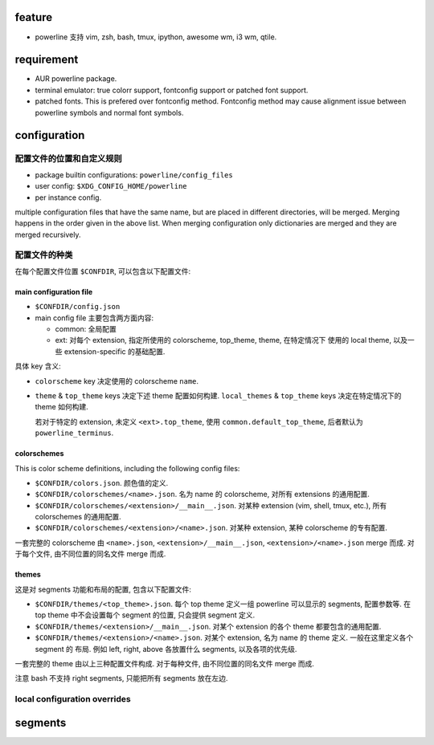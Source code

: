 feature
=======
- powerline 支持 vim, zsh, bash, tmux, ipython, awesome wm, i3 wm, qtile.

requirement
============
- AUR powerline package.

- terminal emulator: true colorr support, fontconfig support or patched font support.

- patched fonts. This is prefered over fontconfig method. Fontconfig method may
  cause alignment issue between powerline symbols and normal font symbols.

configuration
=============
配置文件的位置和自定义规则
--------------------------

- package builtin configurations: ``powerline/config_files``

- user config: ``$XDG_CONFIG_HOME/powerline``

- per instance config.

multiple configuration files that have the same name, but are placed in
different directories, will be merged. Merging happens in the order given in
the above list. When merging configuration only dictionaries are merged and
they are merged recursively.

配置文件的种类
--------------
在每个配置文件位置 ``$CONFDIR``, 可以包含以下配置文件:

main configuration file
~~~~~~~~~~~~~~~~~~~~~~~
- ``$CONFDIR/config.json``

- main config file 主要包含两方面内容:

  * common: 全局配置

  * ext: 对每个 extension, 指定所使用的 colorscheme, top_theme, theme, 在特定情况下
    使用的 local theme, 以及一些 extension-specific 的基础配置.

具体 key 含义:

- ``colorscheme`` key 决定使用的 colorscheme ``name``.

- ``theme`` & ``top_theme`` keys 决定下述 theme 配置如何构建.
  ``local_themes`` & ``top_theme`` keys 决定在特定情况下的 theme 如何构建.

  若对于特定的 extension, 未定义 ``<ext>.top_theme``, 使用
  ``common.default_top_theme``, 后者默认为 ``powerline_terminus``.

colorschemes
~~~~~~~~~~~~
This is color scheme definitions, including the following config files:

* ``$CONFDIR/colors.json``. 颜色值的定义.

* ``$CONFDIR/colorschemes/<name>.json``. 名为 name 的 colorscheme, 对所有
  extensions 的通用配置.

* ``$CONFDIR/colorschemes/<extension>/__main__.json``.
  对某种 extension (vim, shell, tmux, etc.), 所有 colorschemes 的通用配置.

* ``$CONFDIR/colorschemes/<extension>/<name>.json``.
  对某种 extension, 某种 colorscheme 的专有配置.

一套完整的 colorscheme 由 ``<name>.json``, ``<extension>/__main__.json``,
``<extension>/<name>.json`` merge 而成. 对于每个文件, 由不同位置的同名文件
merge 而成.

themes
~~~~~~
这是对 segments 功能和布局的配置, 包含以下配置文件:

* ``$CONFDIR/themes/<top_theme>.json``.
  每个 top theme 定义一组 powerline 可以显示的 segments, 配置参数等.
  在 top theme 中不会设置每个 segment 的位置, 只会提供 segment 定义.

* ``$CONFDIR/themes/<extension>/__main__.json``.
  对某个 extension 的各个 theme 都要包含的通用配置.

* ``$CONFDIR/themes/<extension>/<name>.json``.
  对某个 extension, 名为 name 的 theme 定义. 一般在这里定义各个 segment 的
  布局. 例如 left, right, above 各放置什么 segments, 以及各项的优先级.
  
一套完整的 theme 由以上三种配置文件构成. 对于每种文件, 由不同位置的同名文件
merge 而成.

注意 bash 不支持 right segments, 只能把所有 segments 放在左边.

local configuration overrides
-----------------------------

segments
========
